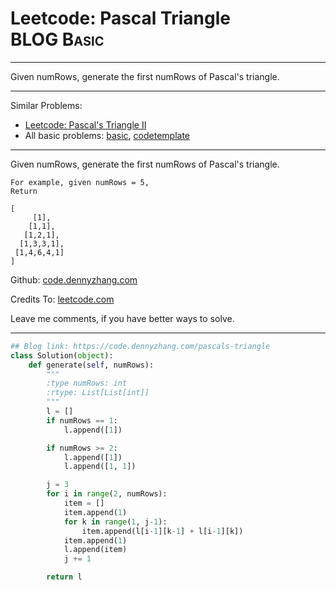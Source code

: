 * Leetcode: Pascal Triangle                                   :BLOG:Basic:
#+STARTUP: showeverything
#+OPTIONS: toc:nil \n:t ^:nil creator:nil d:nil
:PROPERTIES:
:type:     array
:END:
---------------------------------------------------------------------
Given numRows, generate the first numRows of Pascal's triangle.
---------------------------------------------------------------------
#+BEGIN_HTML
<a href="https://github.com/dennyzhang/code.dennyzhang.com/tree/master/problems/pascals-triangle"><img align="right" width="200" height="183" src="https://www.dennyzhang.com/wp-content/uploads/denny/watermark/github.png" /></a>
#+END_HTML
Similar Problems:
- [[https://code.dennyzhang.com/pascals-triangle-ii][Leetcode: Pascal's Triangle II]]
- All basic problems: [[https://code.dennyzhang.com/category/basic][basic]], [[https://code.dennyzhang.com/tag/codetemplate][codetemplate]]
---------------------------------------------------------------------
Given numRows, generate the first numRows of Pascal's triangle.
#+BEGIN_EXAMPLE
For example, given numRows = 5,
Return

[
     [1],
    [1,1],
   [1,2,1],
  [1,3,3,1],
 [1,4,6,4,1]
]
#+END_EXAMPLE

Github: [[https://github.com/dennyzhang/code.dennyzhang.com/tree/master/problems/pascals-triangle][code.dennyzhang.com]]

Credits To: [[https://leetcode.com/problems/pascals-triangle/description/][leetcode.com]]

Leave me comments, if you have better ways to solve.
---------------------------------------------------------------------

#+BEGIN_SRC python
## Blog link: https://code.dennyzhang.com/pascals-triangle
class Solution(object):
    def generate(self, numRows):
        """
        :type numRows: int
        :rtype: List[List[int]]
        """
        l = []
        if numRows == 1:
            l.append([1])

        if numRows >= 2:
            l.append([1])
            l.append([1, 1])

        j = 3
        for i in range(2, numRows):
            item = []
            item.append(1)
            for k in range(1, j-1):
                item.append(l[i-1][k-1] + l[i-1][k])
            item.append(1)
            l.append(item)
            j += 1 

        return l
#+END_SRC

#+BEGIN_HTML
<div style="overflow: hidden;">
<div style="float: left; padding: 5px"> <a href="https://www.linkedin.com/in/dennyzhang001"><img src="https://www.dennyzhang.com/wp-content/uploads/sns/linkedin.png" alt="linkedin" /></a></div>
<div style="float: left; padding: 5px"><a href="https://github.com/dennyzhang"><img src="https://www.dennyzhang.com/wp-content/uploads/sns/github.png" alt="github" /></a></div>
<div style="float: left; padding: 5px"><a href="https://www.dennyzhang.com/slack" target="_blank" rel="nofollow"><img src="https://slack.dennyzhang.com/badge.svg" alt="slack"/></a></div>
</div>
#+END_HTML
